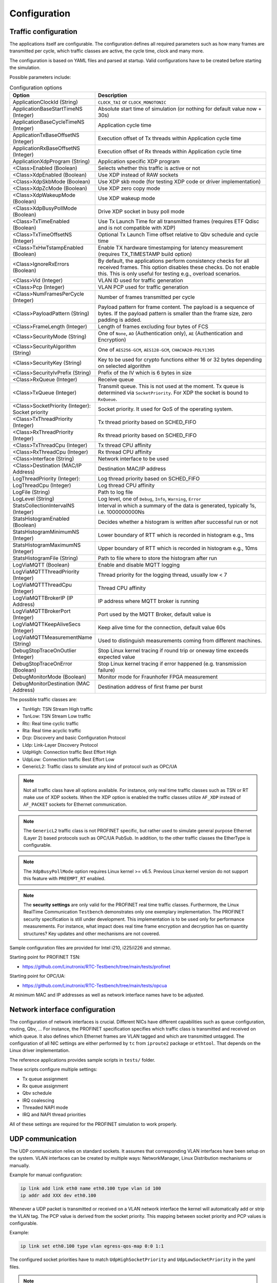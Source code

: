 .. SPDX-License-Identifier: BSD-2-Clause
..
.. Copyright (C) 2022-2025 Linutronix GmbH
.. Author Kurt Kanzenbach <kurt@linutronix.de>
..
.. Testbench documentation configuration file.
..

.. _Configuration:

Configuration
=============

Traffic configuration
^^^^^^^^^^^^^^^^^^^^^

The applications itself are configurable. The configuration defines all required parameters such as
how many frames are transmitted per cycle, which traffic classes are active, the cycle time, clock
and many more.

The configuration is based on YAML files and parsed at startup. Valid configurations have to be
created before starting the simulation.

Possible parameters include:

.. list-table:: Configuration options
   :widths: 50 100
   :header-rows: 1

   * - Option
     - Description

   * - ApplicationClockId (String)
     - ``CLOCK_TAI`` or ``CLOCK_MONOTONIC``

   * - ApplicationBaseStartTimeNS (Integer)
     - Absolute start time of simulation (or nothing for default value now + 30s)

   * - ApplicationBaseCycleTimeNS (Integer)
     - Application cycle time

   * - ApplicationTxBaseOffsetNS (Integer)
     - Execution offset of Tx threads within Application cycle time

   * - ApplicationRxBaseOffsetNS (Integer)
     - Execution offset of Rx threads within Application cycle time

   * - ApplicationXdpProgram (String)
     - Application specific XDP program

   * - <Class>Enabled (Boolean)
     - Selects whether this traffic is active or not

   * - <Class>XdpEnabled (Boolean)
     - Use XDP instead of RAW sockets

   * - <Class>XdpSkbMode (Boolean)
     - Use XDP skb mode (for testing XDP code or driver implementation)

   * - <Class>XdpZcMode (Boolean)
     - Use XDP zero copy mode

   * - <Class>XdpWakeupMode (Boolean)
     - Use XDP wakeup mode

   * - <Class>XdpBusyPollMode (Boolean)
     - Drive XDP socket in busy poll mode

   * - <Class>TxTimeEnabled (Boolean)
     - Use Tx Launch Time for all transmitted frames (requires ETF Qdisc and is not compatible with
       XDP)

   * - <Class>TxTimeOffsetNS (Integer)
     - Optional Tx Launch Time offset relative to Qbv schedule and cycle time

   * - <Class>TxHwTstampEnabled (Boolean)
     - Enable TX hardware timestamping for latency measurement (requires TX_TIMESTAMP build option)

   * - <Class>IgnoreRxErrors (Boolean)
     - By default, the applications perform consistency checks for all received frames. This option
       disables these checks. Do not enable this. This is only useful for testing e.g., overload
       scenarios.

   * - <Class>Vid (Integer)
     - VLAN ID used for traffic generation

   * - <Class>Pcp (Integer)
     - VLAN PCP used for traffic generation

   * - <Class>NumFramesPerCycle (Integer)
     - Number of frames transmitted per cycle

   * - <Class>PayloadPattern (String)
     - Payload pattern for frame content. The payload is a sequence of bytes. If the payload pattern
       is smaller than the frame size, zero padding is added.

   * - <Class>FrameLength (Integer)
     - Length of frames excluding four bytes of FCS

   * - <Class>SecurityMode (String)
     - One of ``None``, ``AO`` (Authentication only), ``AE`` (Authentication and Encryption)

   * - <Class>SecurityAlgorithm (String)
     - One of ``AES256-GCM``, ``AES128-GCM``, ``CHACHA20-POLY1305``

   * - <Class>SecurityKey (String)
     - Key to be used for crypto functions either 16 or 32 bytes depending on selected algorithm

   * - <Class>SecurityIvPrefix (String)
     - Prefix of the IV which is 6 bytes in size

   * - <Class>RxQueue (Integer)
     - Receive queue

   * - <Class>TxQueue (Integer)
     - Transmit queue. This is not used at the moment. Tx queue is determined via
       ``SocketPriority``. For XDP the socket is bound to ``RxQueue``.

   * - <Class>SocketPriority (Integer): Socket priority
     - Socket priority. It used for QoS of the operating system.

   * - <Class>TxThreadPriority (Integer)
     - Tx thread priority based on SCHED_FIFO

   * - <Class>RxThreadPriority (Integer)
     - Rx thread priority based on SCHED_FIFO

   * - <Class>TxThreadCpu (Integer)
     - Tx thread CPU affinity

   * - <Class>RxThreadCpu (Integer)
     - Rx thread CPU affinity

   * - <Class>Interface (String)
     - Network interface to be used

   * - <Class>Destination (MAC/IP Address)
     - Destination MAC/IP address

   * - LogThreadPriority (Integer):
     - Log thread priority based on SCHED_FIFO

   * - LogThreadCpu (Integer)
     - Log thread CPU affinity

   * - LogFile (String)
     - Path to log file

   * - LogLevel (String)
     - Log level, one of ``Debug``, ``Info``, ``Warning``, ``Error``

   * - StatsCollectionIntervalNS (Integer)
     - Interval in which a summary of the data is generated, typically 1s, i.e. 1000000000Ns

   * - StatsHistogramEnabled (Boolean)
     - Decides whether a histogram is written after successful run or not

   * - StatsHistogramMinimumNS (Integer)
     - Lower boundary of RTT which is recorded in histogram e.g., 1ms

   * - StatsHistogramMaximumNS (Integer)
     - Upper boundary of RTT which is recorded in histogram e.g., 10ms

   * - StatsHistogramFile (String)
     - Path to file where to store the histogram after run

   * - LogViaMQTT (Boolean)
     - Enable and disable MQTT logging

   * - LogViaMQTTThreadPriority (Integer)
     - Thread priority for the logging thread, usually low < 7

   * - LogViaMQTTThreadCpu (Integer)
     - Thread CPU affinity

   * - LogViaMQTTBrokerIP (IP Address)
     - IP address where MQTT broker is running

   * - LogViaMQTTBrokerPort (Integer)
     - Port used by the MQTT Broker, default value is

   * - LogViaMQTTKeepAliveSecs (Integer)
     - Keep alive time for the connection, default value 60s

   * - LogViaMQTTMeasurementName (String)
     - Used to distinguish measurements coming from different machines.

   * - DebugStopTraceOnOutlier (Integer)
     - Stop Linux kernel tracing if round trip or oneway time exceeds expected value

   * - DebugStopTraceOnError (Boolean)
     - Stop Linux kernel tracing if error happened (e.g. transmission failure)

   * - DebugMonitorMode (Boolean)
     - Monitor mode for Fraunhofer FPGA measurement

   * - DebugMonitorDestination (MAC Address)
     - Destination address of first frame per burst

The possible traffic classes are:

- TsnHigh: TSN Stream High traffic
- TsnLow: TSN Stream Low traffic
- Rtc: Real time cyclic traffic
- Rta: Real time acyclic traffic
- Dcp: Discovery and basic Configuration Protocol
- Lldp: Link-Layer Discovery Protocol
- UdpHigh: Connection traffic Best Effort High
- UdpLow: Connection traffic Best Effort Low
- GenericL2: Traffic class to simulate any kind of protocol such as OPC/UA

.. Note:: Not all traffic class have all options available. For instance, only real time traffic classes such as TSN or
          RT make use of XDP sockets. When the XDP option is enabled the traffic classes utilize ``AF_XDP`` instead of
          ``AF_PACKET`` sockets for Ethernet communication.

.. Note:: The ``GenericL2`` traffic class is not PROFINET specific, but rather used to simulate general purpose Ethernet
          (Layer 2) based protocols such as OPC/UA PubSub. In addition, to the other traffic classes the EtherType is
          configurable.

.. Note:: The ``XdpBusyPollMode`` option requires Linux kernel >= v6.5. Previous Linux kernel version do not support
          this feature with ``PREEMPT_RT`` enabled.

.. Note:: The **security settings** are only valid for the PROFINET real time traffic
          classes. Furthermore, the Linux RealTime Communication ``Testbench`` demonstrates only one
          exemplary implementation. The PROFINET security specification is still under
          development. This implementation is to be used only for performance measurements. For
          instance, what impact does real time frame encryption and decryption has on quantity
          structures? Key updates and other mechanisms are not covered.

Sample configuration files are provided for Intel i210, i225/i226 and stmmac.

Starting point for PROFINET TSN:

- https://github.com/Linutronix/RTC-Testbench/tree/main/tests/profinet

Starting point for OPC/UA:

- https://github.com/Linutronix/RTC-Testbench/tree/main/tests/opcua

At minimum MAC and IP addresses as well as network interface names have to be adjusted.

Network interface configuration
^^^^^^^^^^^^^^^^^^^^^^^^^^^^^^^

The configuration of network interfaces is crucial. Different NICs have
different capabilities such as queue configuration, routing, Qbv, ...  For instance,
the PROFINET specification specifies which traffic class is transmitted and
received on which queue. It also defines which Ethernet frames are VLAN tagged
and which are transmitted untagged. The configuration of all NIC settings are
either performed by ``tc`` from ``iproute2`` package or ``ethtool``. That
depends on the Linux driver implementation.

The reference applications provides sample scripts in ``tests/`` folder.

These scripts configure multiple settings:

- Tx queue assignment
- Rx queue assignment
- Qbv schedule
- IRQ coalescing
- Threaded NAPI mode
- IRQ and NAPI thread priorities

All of these settings are required for the PROFINET simulation to work properly.

UDP communication
^^^^^^^^^^^^^^^^^

The UDP communication relies on standard sockets. It assumes that corresponding VLAN interfaces have
been setup on the system. VLAN interfaces can be created by multiple ways: NetworkManager, Linux
Distribution mechanisms or manually.

Example for manual configuration:

.. code:: bash

   ip link add link eth0 name eth0.100 type vlan id 100
   ip addr add XXX dev eth0.100

Whenever a UDP packet is transmitted or received on a VLAN network interface the kernel will
automatically add or strip the VLAN tag. The PCP value is derived from the socket priority. This
mapping between socket priority and PCP values is configurable.

Example:

.. code:: bash

   ip link set eth0.100 type vlan egress-qos-map 0:0 1:1

The configured socket priorities have to match ``UdpHighSocketPriority`` and
``UdpLowSocketPriority`` in the yaml files.

.. Note:: In case the UDP communication does not work check the VLAN interface configurations. In
          case it is still not working check whether the system uses a firewall which filters UDP
          communication on the configured ports.
